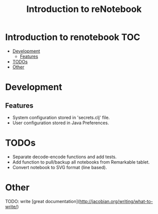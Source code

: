 #+TITLE: Introduction to reNotebook

* Introduction to renotebook                                              :TOC:
- [[#development][Development]]
  - [[#features][Features]]
- [[#todos][TODOs]]
- [[#other][Other]]

* Development
** Features
 - System configuration stored in 'secrets.clj' file.
 - User configuration stored in Java Preferences.

* TODOs
- Separate decode-encode functions and add tests.
- Add function to pull/backup all notebooks from Remarkable tablet.
- Convert notebook to SVG format (line based).
 
* Other 
TODO: write [great documentation](http://jacobian.org/writing/what-to-write/)
